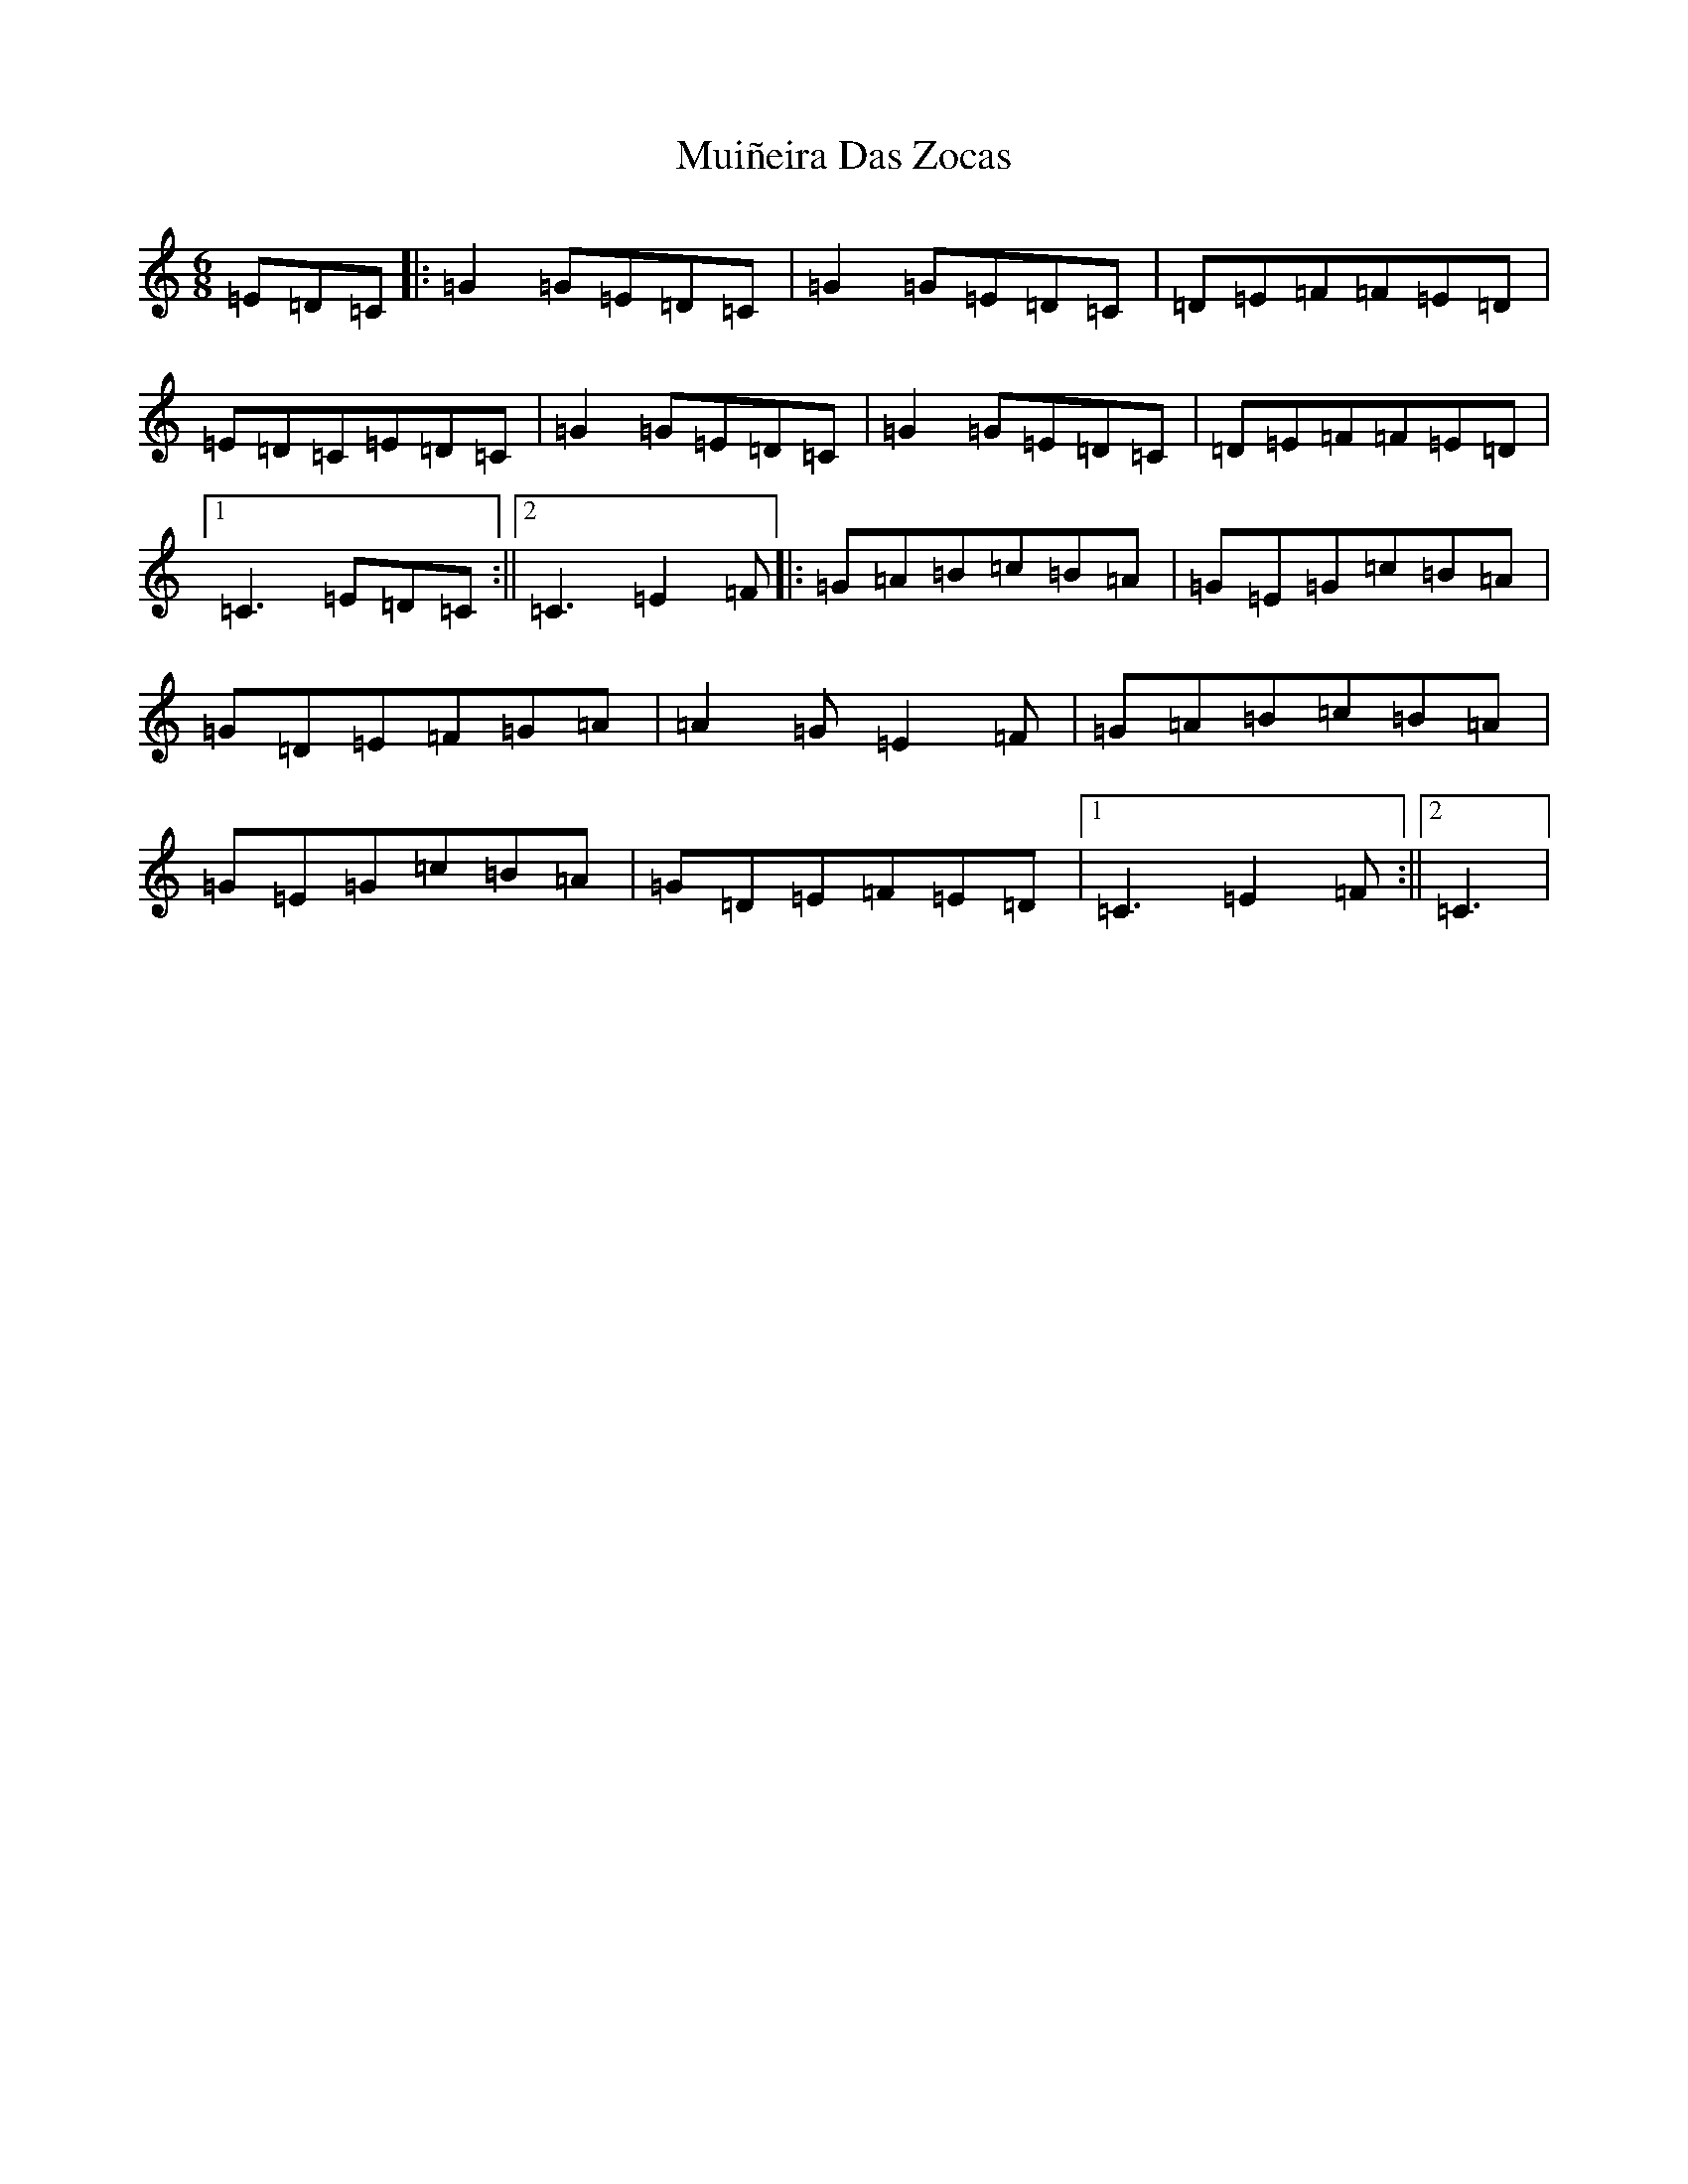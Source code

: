 X: 14976
T: Muiñeira Das Zocas
S: https://thesession.org/tunes/7737#setting7737
Z: D Major
R: jig
M: 6/8
L: 1/8
K: C Major
=E=D=C|:=G2=G=E=D=C|=G2=G=E=D=C|=D=E=F=F=E=D|=E=D=C=E=D=C|=G2=G=E=D=C|=G2=G=E=D=C|=D=E=F=F=E=D|1=C3=E=D=C:||2=C3=E2=F|:=G=A=B=c=B=A|=G=E=G=c=B=A|=G=D=E=F=G=A|=A2=G=E2=F|=G=A=B=c=B=A|=G=E=G=c=B=A|=G=D=E=F=E=D|1=C3=E2=F:||2=C3|